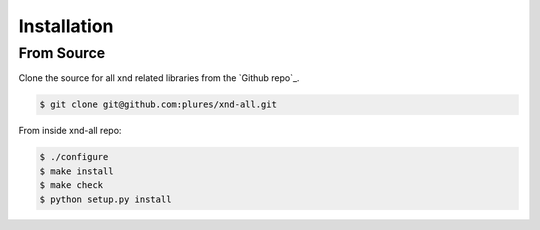 .. meta::
   :robots: index, follow
   :description: xnd-all documentation
   :keywords:

.. sectionauthor:: Andrew Fulton

============
Installation
============

From Source
-----------

Clone the source for all xnd related libraries from the `Github repo`_.

.. code-block:: console

    $ git clone git@github.com:plures/xnd-all.git

From inside xnd-all repo:

.. code-block:: console

    $ ./configure
    $ make install
    $ make check
    $ python setup.py install